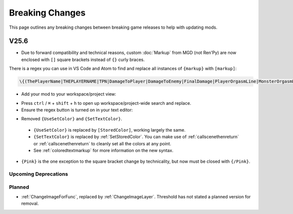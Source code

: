 .. _breakingchange:

**Breaking Changes**
====================

This page outlines any breaking changes between breaking game releases to help with updating mods.

**V25.6**
"""""""""

- Due to forward compatibility and technical reasons, custom :doc:`Markup` from MGD (not Ren'Py) are now enclosed with ``[]`` square brackets instead of ``{}`` curly braces.

There is a regex you can use in VS Code and Atom to find and replace all instances of ``{markup}`` with ``[markup]``:

.. code-block::

    \{(ThePlayerName|THEPLAYERNAME|TPN|DamageToPlayer|DamageToEnemy|FinalDamage|PlayerOrgasmLine|MonsterOrgasmLine|DisplayPlayerChoice|DisplayMonsterChoice|ProgressDisplay|AttackerName|AttackerName2|AttackerName3|AttackerName4|AttackerName5|TargetName|AttackerYouOrMonsterName|TargetYouOrMonsterName|FocusedMonsterName|AttackerHeOrShe|TargetHeOrShe|AttackerHisOrHer|TargetHisOrHer|AttackerHimOrHer|TargetHimOrHer|SexAdjective|SexWords|PlayerLevel|PlayerMoney|ColorEnd)\}`

- Add your mod to your workspace/project view:

.. tabs::

    .. tab:: VS Code

            1. Go to *File* -> *Add Folder To Workspace...*
            2. Go back to the ``game`` folder, click on ``Json``, click Select Folder/Open.
            3. In your workspace view, navigate within the Json folder to ``Events/_BlankEvent.json``, and open the file.
            4. Select all file contents, ``ctrl`` / ``⌘`` + ``c`` to copy.
            5. Go to your ``ShoppingEvent.json`` tab, ``ctrl`` / ``⌘`` + ``v`` to paste.
    
        .. image:: /Doc/GettingStarted/img/vscodeprojectview.png
            :align: center

    .. tab:: Pulsar

            1. Go to *File* -> *Add Project Folder*
            2. Go back to the ``game`` folder, click on ``Json``, click Select Folder/Open.
            3. In your project view, navigate within the Json folder to ``Events/_BlankEvent.json``, and open the file.
            4. Select all file contents, ``ctrl`` / ``⌘`` + ``c`` to copy.
            5. Go to your ``ShoppingEvent.json`` tab, ``ctrl`` / ``⌘`` + ``v`` to paste.

        .. image:: /Doc/GettingStarted/img/atomprojectview.png
            :align: center

- Press ``ctrl`` / ``⌘`` + ``shift`` + ``h`` to open up workspace/project-wide search and replace.
- Ensure the regex button is turned on in your text editor:

.. tabs::

    .. tab:: VS Code
        
        .. image:: /img/vscRegex.png

    .. tab:: Pulsar

        .. image:: /img/pulsarRegex.png

- Removed ``{UseSetColor}`` and ``{SetTextColor}``.

 - ``{UseSetColor}`` is replaced by ``[StoredColor]``, working largely the same. 
 - ``{SetTextColor}`` is replaced by :ref:`SetStoredColor`. You can make use of :ref:`callscenethenreturn` or :ref:`callscenethenreturn` to cleanly set all the colors at any point.
 - See :ref:`coloredtextmarkup` for more information on the new syntax.

- ``{Pink}`` is the one exception to the square bracket change by technicality, but now must be closed with ``{/Pink}``.

**Upcoming Deprecations**
-------------------------

**Planned**
------------

- :ref:`ChangeImageForFunc`, replaced by :ref:`ChangeImageLayer`. Threshold has not stated a planned version for removal.
